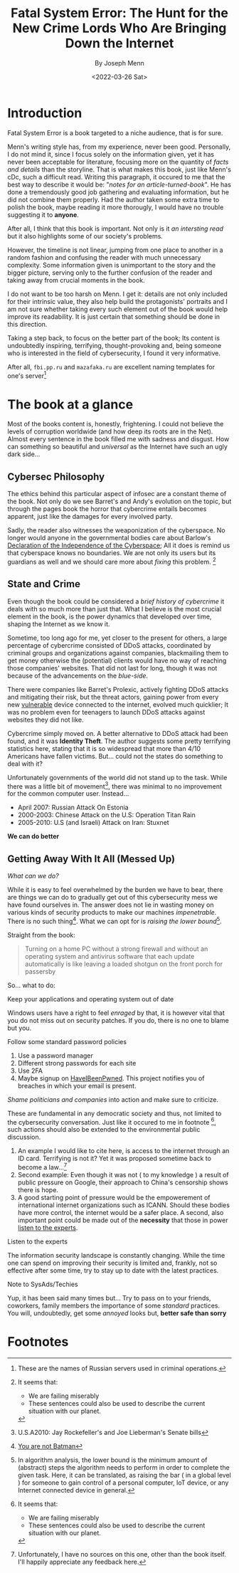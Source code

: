#+title: Fatal System Error: The Hunt for the New Crime Lords Who Are Bringing Down the Internet
#+subtitle: By Joseph Menn
#+description: 
#+filetags: bookreview
#+DATE: <2022-03-26 Sat>

* Introduction
Fatal System Error is a book targeted to a niche audience, that is for sure.

Menn's writing style has, from my experience, never been good. Personally, I do
not mind it, since I focus solely on the information given, yet it has never
been acceptable for literature, focusing more on the quantity of /facts and
details/ than the storyline. That is what makes this book, just like Menn's cDc,
such a difficult read. Writing this paragraph, it occured to me that the best
way to describe it would be: "/notes for an article-turned-book/". He has done a
tremendously good job gathering and evaluating information, but he did not
combine them properly. Had the author taken some extra time to polish the book,
maybe reading it more thorougly, I would have no trouble suggesting it to
*anyone*.

After all, I think that this book is important. Not only is it /an intersting
read/ but it also highlights some of our society's problems.

However, the timeline is not linear, jumping from one place to another in a
random fashion and confusing the reader with much unnecessary complexity. Some
information given is unimportant to the story and the bigger picture, serving
only to the further confusion of the reader and taking away from crucial moments
in the book.

I do not want to be too harsh on Menn. I get it: details are not only included
for their intrinsic value, they also help build the protagonists' portraits and
I am not sure whether taking every such element out of the book would help
improve its readability. It is just certain that something should be done in
this direction.

Taking a step back, to focus on the better part of the book; Its content is
undoubtedly inspiring, terrifying, thought-provoking and, being someone who is
interested in the field of cybersecurity,  I found it very informative.

After all, ~fbi.pp.ru~ and ~mazafaka.ru~ are excellent naming templates for
one's server[fn:5]

* The book at a glance
Most of the books content is, honestly, frightening. I could not believe the
levels of corruption worldwide (and how deep its roots are in the Net). Almost
every sentence in the book filled me with sadness and disgust. How can something
so beautiful and /universal/ as the Internet have such an ugly dark side...

** Cybersec Philosophy
The ethics behind this particular aspect of infosec are a constant theme of the
book. Not only do we see Barret's and Andy's evolution on the topic, but through
the pages book the horror that cybercrime entails becomes apparent, just like
the damages for every involved party.

Sadly, the reader also witnesses the weaponization of the cyberspace. No longer
would anyone in the governmental bodies care about Barlow's [[https://www.eff.org/cyberspace-independence][Declaration of the
Independence of the Cyberspace]]; All it does is remind us that cyberspace knows
no boundaries. We are not only its users but its guardians as well and we should
care more about /fixing/ this problem. [fn:1]

** State and Crime
Even though the book could be considered a /brief history of cybercrime/ it
deals with so much more than just that. What I believe is the most crucial
element in the book, is the power dynamics that developed over time, shaping the
Internet as we know it.

Sometime, too long ago for me, yet closer to the present for others, a large
percentage of cybercrime consisted of DDoS attacks, coordinated by criminal
groups and organizations against companies, blackmailing them to get money
otherwise the (potential) clients would have no way of reaching those companies'
websites. That did not last for long, though it was not because of the
advancements on the /blue-side/.

There were companies like Barret's Prolexic, actively fighting DDoS attacks and
mitigating their risk, but the threat actors, gaining power from every new
_vulnerable_ device connected to the internet, evolved much quicklier; It was no
problem even for teenagers to launch DDoS attacks against websites they did not
like.

Cybercrime simply moved on. A better alternative to DDoS attack had been found,
and it was *Identity Theft*. The author suggests some pretty terrifying
statistics here, stating that it is so widespread that more than 4/10 Americans
have fallen victims. But... could not the states do something to deal with it?

Unfortunately governments of the world did not stand up to the task. While there
was a little bit of movement[fn:2], there was minimal to no improvement for the
common computer user. Instead...

- April 2007: Russian Attack On Estonia
- 2000-2003: Chinese Attack on the U.S: Operation Titan Rain
- 2005-2010: U.S (and Israeli) Attack on Iran: Stuxnet

*We can do better*

** Getting Away With It All (Messed Up)
/What can we do?/

While it is easy to feel overwhelmed by the burden we have to bear, there are
things we can do to gradually get out of this cybersecurity mess we have found
ourselves in. The answer does not lie in wasting money on various kinds of
security products to make our machines /impenetrable/. There is no such
thing[fn:3]. What we can opt for is /raising the lower bound/[fn:4].


Straight from the book:
#+begin_quote
Turning on a home PC without a strong firewall and without an operating system
and antivirus software that each update automatically is like leaving a loaded
shotgun on the front porch for passersby
#+end_quote

So... what to do:
**** Keep your applications and operating system out of date
   Windows users have a right to feel /enraged/ by that, it is however vital
   that you do not miss out on security patches. If you do, there is no one to
   blame but you.
**** Follow some standard password policies
   1. Use a password manager
   2. Different strong passwords for each site
   3. Use 2FA
   4. Maybe signup on [[https://haveibeenpwned.com/][HaveIBeenPwned]]. This project notifies you of breaches in
      which your email is present.
**** /Shame politicians and companies/ into action and make sure to criticize.
   These are fundamental in any democratic society and thus, not limited to the
   cybersecurity conversation. Just like it occured to me in footnote [fn:1],
   such actions should also be extended to the environmental public discussion.
   1. An example I would like to cite here, is access to the internet through an
      ID card. Terrifying is not it? Yet it was proposed sometime back to become
      a law...[fn:6]
   2. Second example: Even though it was not ( to my knowledge ) a result of
      public pressure on Google, their approach to China's censorship shows there
      is hope.
   3. A good starting point of pressure would be the empowerement of
      international internet organizations such as ICANN. Should these bodies
      have more control, the internet would be a safer place. A second, also
      important point could be made out of the *necessity* that those in power
      _listen to the experts_.

**** Listen to the experts
   The information security landscape is constantly changing. While the time one
   can spend on improving their security is limited and, frankly, not so
   effective after some time, try to stay up to date with the latest practices.

**** Note to SysAds/Techies
Yup, it has been said many times but... Try to pass on to your friends,
coworkers, family members the importance of some /standard/ practices. You will,
undoubtedly, get some /annoyed/ looks but, *better safe than sorry*


* Footnotes

[fn:6] Unfortunately, I have no sources on this one, other than the book itself.
I'll happily appreciate any feedback here.

[fn:5] These are the names of Russian servers used in criminal operations.

[fn:4] In algorithm analysis, the lower bound is the minimum amount of (abstract) steps
the algorithm needs to perform in order to complete the given task. Here, it can
be translated, as raising the bar ( in a global level ) for someone to gain
control of a personal computer, IoT device, or any Internet connected device in general.

[fn:3] [[https://arstechnica.com/features/2021/10/securing-your-digital-life-part-1/?utm_source=pocket_mylist][You are not Batman]]

[fn:2] U.S.A2010: Jay Rockefeller's and Joe Lieberman's Senate bills

[fn:1] It seems that:
- We are failing miserably
- These sentences could also be used to describe the current situation with our planet.
